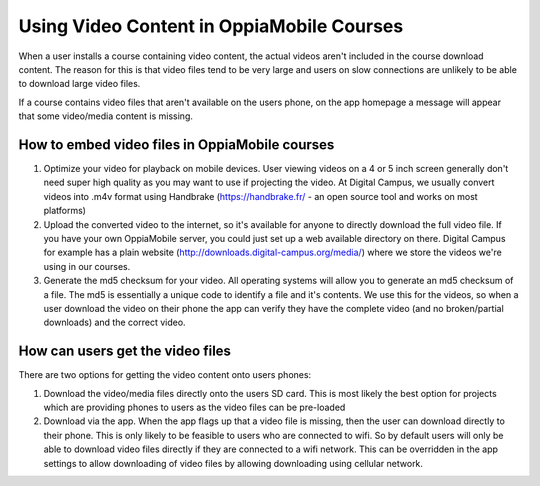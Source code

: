 Using Video Content in OppiaMobile Courses
===========================================

When a user installs a course containing video content, the actual videos aren't
included in the course download content. The reason for this is that video files 
tend to be very large and users on slow connections are unlikely to be able to 
download large video files.

If a course contains video files that aren't available on the users phone, on 
the app homepage a message will appear that some video/media content is missing.

How to embed video files in OppiaMobile courses
-------------------------------------------------

#. Optimize your video for playback on mobile devices. User viewing videos on a 
   4 or 5 inch screen generally don't need super high quality as you may want to 
   use if projecting the video. At Digital Campus, we usually convert videos 
   into .m4v format using Handbrake (https://handbrake.fr/ - an open source tool 
   and works on most platforms)
#. Upload the converted video to the internet, so it's available for anyone to 
   directly download the full video file. If you have your own OppiaMobile 
   server, you could just set up a web available directory on there. Digital 
   Campus for example has a plain website 
   (http://downloads.digital-campus.org/media/) where we store the videos we're 
   using in our courses.
#. Generate the md5 checksum for your video. All operating systems will allow 
   you to generate an md5 checksum of a file. The md5 is essentially a unique 
   code to identify a file and it's contents. We use this for the videos, so 
   when a user download the video on their phone the app can verify they have 
   the complete video (and no broken/partial downloads) and the correct video.
   

How can users get the video files
----------------------------------

There are two options for getting the video content onto users phones:

#. Download the video/media files directly onto the users SD card. This is most 
   likely the best option for projects which are providing phones to users as 
   the video files can be pre-loaded
#. Download via the app. When the app flags up that a video file is missing, 
   then the user can download directly to their phone. This is only likely to be
   feasible to users who are connected to wifi. So by default users will only be 
   able to download video files directly if they are connected to a wifi network. 
   This can be overridden in the app settings to allow downloading of video 
   files by allowing downloading using cellular network.


